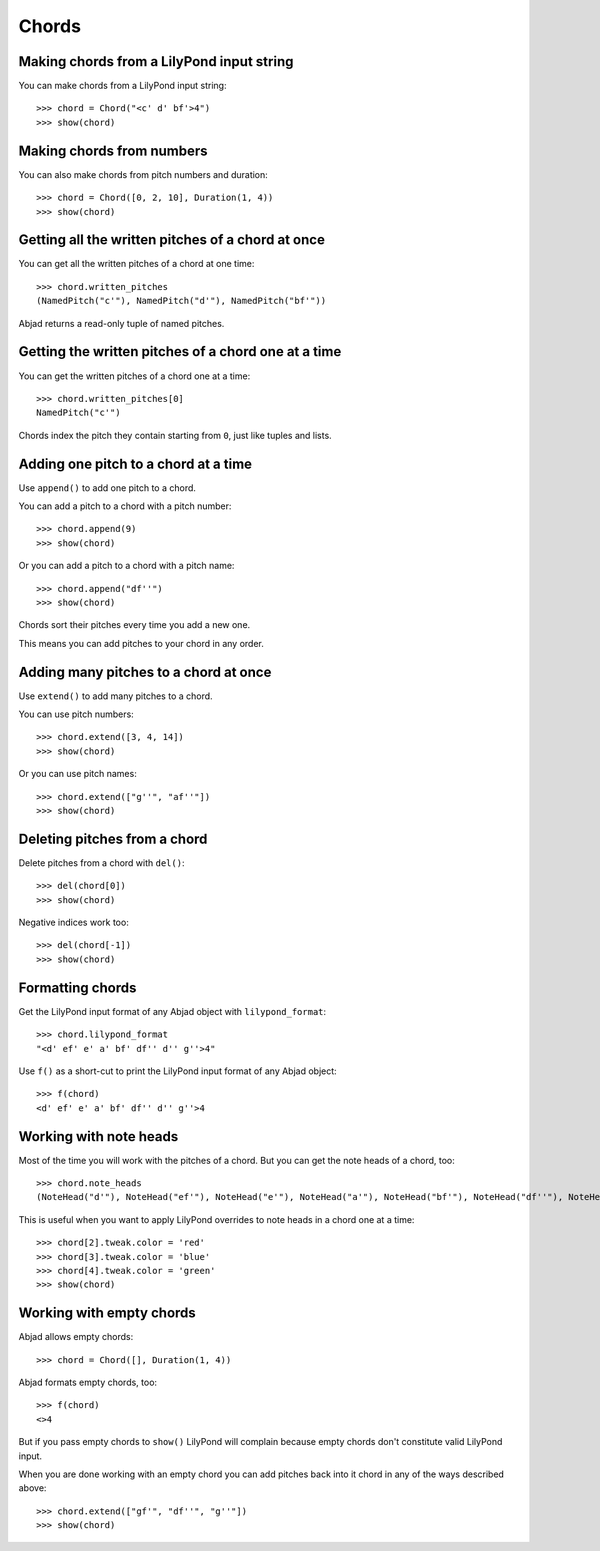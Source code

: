 Chords
======

Making chords from a LilyPond input string
------------------------------------------

You can make chords from a LilyPond input string:

::

   >>> chord = Chord("<c' d' bf'>4")
   >>> show(chord)

.. image:: images/index-1.png



Making chords from numbers
--------------------------

You can also make chords from pitch numbers and duration:

::

   >>> chord = Chord([0, 2, 10], Duration(1, 4))
   >>> show(chord)

.. image:: images/index-2.png



Getting all the written pitches of a chord at once
--------------------------------------------------

You can get all the written pitches of a chord at one time:

::

   >>> chord.written_pitches
   (NamedPitch("c'"), NamedPitch("d'"), NamedPitch("bf'"))


Abjad returns a read-only tuple of named pitches.


Getting the written pitches of a chord one at a time
----------------------------------------------------

You can get the written pitches of a chord one at a time:

::

   >>> chord.written_pitches[0]
   NamedPitch("c'")


Chords index the pitch they contain starting from ``0``, just like tuples and
lists.


Adding one pitch to a chord at a time
-------------------------------------

Use ``append()`` to add one pitch to a chord.

You can add a pitch to a chord with a pitch number:

::

   >>> chord.append(9)
   >>> show(chord)

.. image:: images/index-3.png


Or you can add a pitch to a chord with a pitch name:

::

   >>> chord.append("df''")
   >>> show(chord)

.. image:: images/index-4.png


Chords sort their pitches every time you add a new one.

This means you can add pitches to your chord in any order.


Adding many pitches to a chord at once
--------------------------------------

Use ``extend()`` to add many pitches to a chord.

You can use pitch numbers:

::

   >>> chord.extend([3, 4, 14])
   >>> show(chord)

.. image:: images/index-5.png


Or you can use pitch names:

::

   >>> chord.extend(["g''", "af''"])
   >>> show(chord)

.. image:: images/index-6.png



Deleting pitches from a chord
-----------------------------

Delete pitches from a chord with ``del()``:

::

   >>> del(chord[0])
   >>> show(chord)

.. image:: images/index-7.png


Negative indices work too:

::

   >>> del(chord[-1])
   >>> show(chord)

.. image:: images/index-8.png



Formatting chords
-----------------

Get the LilyPond input format of any Abjad object with ``lilypond_format``:

::

   >>> chord.lilypond_format
   "<d' ef' e' a' bf' df'' d'' g''>4"


Use ``f()`` as a short-cut to print the LilyPond input format 
of any Abjad object:

::

   >>> f(chord)
   <d' ef' e' a' bf' df'' d'' g''>4



Working with note heads
-----------------------

Most of the time you will work with the pitches of a chord.
But you can get the note heads of a chord, too:

::

   >>> chord.note_heads
   (NoteHead("d'"), NoteHead("ef'"), NoteHead("e'"), NoteHead("a'"), NoteHead("bf'"), NoteHead("df''"), NoteHead("d''"), NoteHead("g''"))


This is useful when you want to apply LilyPond overrides to note 
heads in a chord one at a time:

::

   >>> chord[2].tweak.color = 'red'
   >>> chord[3].tweak.color = 'blue'
   >>> chord[4].tweak.color = 'green'
   >>> show(chord)

.. image:: images/index-9.png



Working with empty chords
-------------------------

Abjad allows empty chords:

::

   >>> chord = Chord([], Duration(1, 4))


Abjad formats empty chords, too:

::

   >>> f(chord)
   <>4


But if you pass empty chords to ``show()`` LilyPond will complain
because empty chords don't constitute valid LilyPond input.

When you are done working with an empty chord you can add pitches back
into it chord in any of the ways described above:

::

   >>> chord.extend(["gf'", "df''", "g''"])
   >>> show(chord)

.. image:: images/index-10.png

